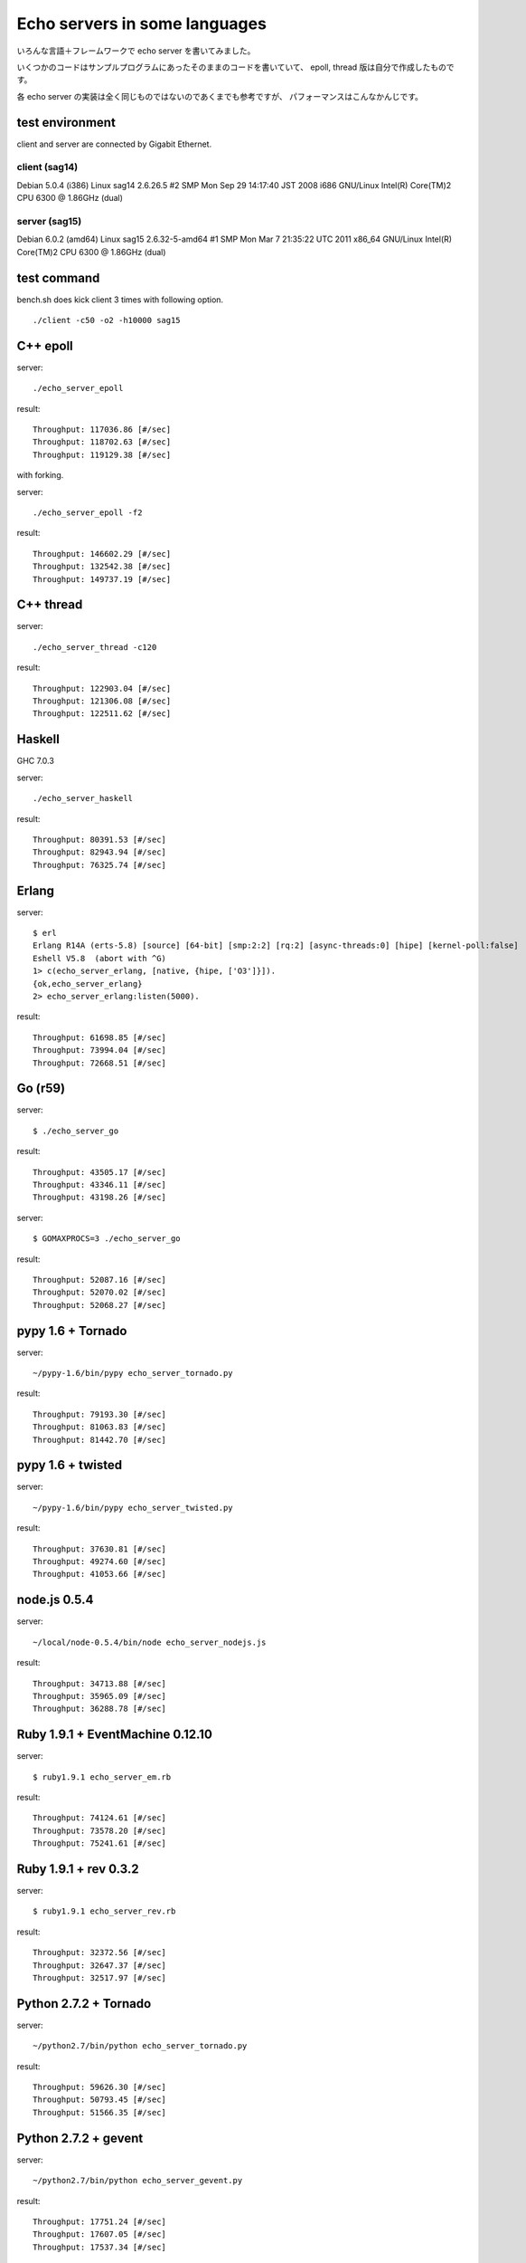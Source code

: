 Echo servers in some languages
=================================

いろんな言語＋フレームワークで echo server を書いてみました。

いくつかのコードはサンプルプログラムにあったそのままのコードを書いていて、
epoll, thread 版は自分で作成したものです。

各 echo server の実装は全く同じものではないのであくまでも参考ですが、
パフォーマンスはこんなかんじです。

test environment
-----------------

client and server are connected by Gigabit Ethernet.

client (sag14)
^^^^^^^^^^^^^^^
Debian 5.0.4 (i386)
Linux sag14 2.6.26.5 #2 SMP Mon Sep 29 14:17:40 JST 2008 i686 GNU/Linux
Intel(R) Core(TM)2 CPU          6300  @ 1.86GHz (dual)

server (sag15)
^^^^^^^^^^^^^^^
Debian 6.0.2 (amd64)
Linux sag15 2.6.32-5-amd64 #1 SMP Mon Mar 7 21:35:22 UTC 2011 x86_64 GNU/Linux
Intel(R) Core(TM)2 CPU          6300  @ 1.86GHz (dual)

test command
-------------

bench.sh does kick client 3 times with following option.

::

   ./client -c50 -o2 -h10000 sag15

C++ epoll
---------

server::

   ./echo_server_epoll

result::

   Throughput: 117036.86 [#/sec]
   Throughput: 118702.63 [#/sec]
   Throughput: 119129.38 [#/sec]

with forking.

server::

   ./echo_server_epoll -f2

result::

   Throughput: 146602.29 [#/sec]
   Throughput: 132542.38 [#/sec]
   Throughput: 149737.19 [#/sec]


C++ thread
-----------

server::

   ./echo_server_thread -c120

result::

   Throughput: 122903.04 [#/sec]
   Throughput: 121306.08 [#/sec]
   Throughput: 122511.62 [#/sec]


Haskell
----------

GHC 7.0.3

server::

   ./echo_server_haskell

result::

   Throughput: 80391.53 [#/sec]
   Throughput: 82943.94 [#/sec]
   Throughput: 76325.74 [#/sec]


Erlang
-------------

server::

   $ erl
   Erlang R14A (erts-5.8) [source] [64-bit] [smp:2:2] [rq:2] [async-threads:0] [hipe] [kernel-poll:false]
   Eshell V5.8  (abort with ^G)
   1> c(echo_server_erlang, [native, {hipe, ['O3']}]).
   {ok,echo_server_erlang}
   2> echo_server_erlang:listen(5000).

result::

   Throughput: 61698.85 [#/sec]
   Throughput: 73994.04 [#/sec]
   Throughput: 72668.51 [#/sec]


Go (r59)
-------------

server::

   $ ./echo_server_go

result::

   Throughput: 43505.17 [#/sec]
   Throughput: 43346.11 [#/sec]
   Throughput: 43198.26 [#/sec]

server::

   $ GOMAXPROCS=3 ./echo_server_go

result::

   Throughput: 52087.16 [#/sec]
   Throughput: 52070.02 [#/sec]
   Throughput: 52068.27 [#/sec]


pypy 1.6 + Tornado
---------------------

server::

   ~/pypy-1.6/bin/pypy echo_server_tornado.py 

result::

   Throughput: 79193.30 [#/sec]
   Throughput: 81063.83 [#/sec]
   Throughput: 81442.70 [#/sec]


pypy 1.6 + twisted
-------------------

server::

   ~/pypy-1.6/bin/pypy echo_server_twisted.py 

result::

   Throughput: 37630.81 [#/sec]
   Throughput: 49274.60 [#/sec]
   Throughput: 41053.66 [#/sec]


node.js  0.5.4
---------------

server::

   ~/local/node-0.5.4/bin/node echo_server_nodejs.js


result::

   Throughput: 34713.88 [#/sec]
   Throughput: 35965.09 [#/sec]
   Throughput: 36288.78 [#/sec]



Ruby 1.9.1 + EventMachine 0.12.10
-----------------------------------

server::

   $ ruby1.9.1 echo_server_em.rb

result::

   Throughput: 74124.61 [#/sec]
   Throughput: 73578.20 [#/sec]
   Throughput: 75241.61 [#/sec]



Ruby 1.9.1 + rev 0.3.2
-------------------------

server::

   $ ruby1.9.1 echo_server_rev.rb

result::

   Throughput: 32372.56 [#/sec]
   Throughput: 32647.37 [#/sec]
   Throughput: 32517.97 [#/sec]



Python 2.7.2 + Tornado
-------------------------

server::

   ~/python2.7/bin/python echo_server_tornado.py

result::

   Throughput: 59626.30 [#/sec]
   Throughput: 50793.45 [#/sec]
   Throughput: 51566.35 [#/sec]


Python 2.7.2 + gevent
----------------------

server::

   ~/python2.7/bin/python echo_server_gevent.py

result::

   Throughput: 17751.24 [#/sec]
   Throughput: 17607.05 [#/sec]
   Throughput: 17537.34 [#/sec]


Python 2.7.2 + Twisted
----------------------

server::

   ~/python2.7/bin/python echo_server_twidted.py

result::

   Throughput: 14339.96 [#/sec]
   Throughput: 13982.39 [#/sec]
   Throughput: 13841.22 [#/sec]


..
   vim: paste sw=3 expandtabs
